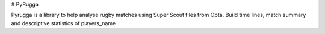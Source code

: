 # PyRugga

Pyrugga is a library to help analyse rugby matches using Super Scout files from Opta. Build time lines, match summary and descriptive statistics of players_name
